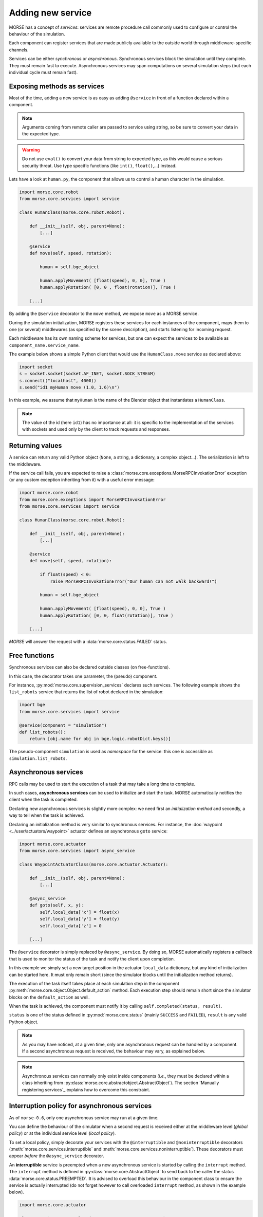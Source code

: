 Adding new service
==================

MORSE has a concept of *services*: services are remote procedure call commonly
used to configure or control the behaviour of the simulation.

Each component can register services that are made publicly available to the
outside world through middleware-specific channels.

Services can be either *synchronous* or *asynchronous*. Synchronous services
block the simulation until they complete. They must remain fast to execute.
Asynchronous services may span computations on several simulation steps (but
each individual cycle must remain fast).

Exposing methods as services
----------------------------

Most of the time, adding a new service is as easy as adding ``@service``
in front of a function declared within a component.

.. note::
	Arguments coming from remote caller are passed to service using string, so
	be sure to convert your data in the expected type.

.. warning::
    Do not use ``eval()`` to convert your data from string to expected type, as
    this would cause a serious security threat. Use type specific functions
    (like ``int()``, ``float()``,...) instead.

Lets have a look at ``human.py``, the component that allows us to control
a human character in the simulation.

.. code-block:: python

    import morse.core.robot
    from morse.core.services import service

    class HumanClass(morse.core.robot.Robot):

        def __init__(self, obj, parent=None):
            [...]
 
        @service
        def move(self, speed, rotation):
            
            human = self.bge_object
            
            human.applyMovement( [float(speed), 0, 0], True )
            human.applyRotation( [0, 0 , float(rotation)], True )

        [...]

By adding the ``@service`` decorator to the ``move`` method, we expose
``move`` as a MORSE service.

During the simulation initialization, MORSE registers these services for
each instances of the component, maps them to one (or several)
middlewares (as specified by the scene description), and starts listening for
incoming request.

Each middleware has its own naming scheme for services, but one can
expect the services to be available as ``component_name.service_name``.

The example below shows a simple Python client that would use the
``HumanClass.move`` service as declared above:

.. code-block:: python

  import socket
  s = socket.socket(socket.AF_INET, socket.SOCK_STREAM)
  s.connect(("localhost", 4000))
  s.send("id1 myHuman move (1.0, 1.6)\n")

In this example, we assume that ``myHuman`` is the name of the Blender
object that instantiates a ``HumanClass``.

.. note::
  The value of the id (here ``id1``) has no importance at all: it is specific
  to the implementation of the services with sockets and used only by the
  client to track requests and responses.

Returning values
----------------

A service can return any valid Python object (``None``, a string, a
dictionary, a complex object...). The serialization is left to the
middleware.

If the service call fails, you are expected to raise a
:class:`morse.core.exceptions.MorseRPCInvokationError` exception
(or any custom exception inheriting from it) with a useful error message:

.. code-block:: python

    import morse.core.robot
    from morse.core.exceptions import MorseRPCInvokationError
    from morse.core.services import service

    class HumanClass(morse.core.robot.Robot):

        def __init__(self, obj, parent=None):
            [...]
 
        @service
        def move(self, speed, rotation):
            
            if float(speed) < 0:
                raise MorseRPCInvokationError("Our human can not walk backward!")

            human = self.bge_object
            
            human.applyMovement( [float(speed), 0, 0], True )
            human.applyRotation( [0, 0, float(rotation)], True )

        [...]

*MORSE* will answer the request with a
:data:`morse.core.status.FAILED` status.

Free functions
--------------

Synchronous services can also be declared outside classes (on
free-functions).

In this case, the decorator takes one parameter, the (pseudo) component.

For instance, :py:mod:`morse.core.supervision_services` declares such
services. The following example shows the ``list_robots`` service that
returns the list of robot declared in the simulation:

.. code-block:: python

    import bge
    from morse.core.services import service

    @service(component = "simulation")
    def list_robots():
        return [obj.name for obj in bge.logic.robotDict.keys()]

The pseudo-component ``simulation`` is used as *namespace* for the
service: this one is accessible as ``simulation.list_robots``.

Asynchronous services
---------------------

RPC calls may be used to start the execution of a task that may take a
long time to complete.

In such cases, **asynchronous services** can be used to initialize and start
the task. MORSE automatically notifies the client when the task is
completed.

Declaring new asynchronous services is slightly more complex: we need
first an *initialization method* and secondly, a way to tell when the
task is achieved.

Declaring an initialization method is very similar to synchronous
services. For instance, the :doc:`waypoint <../user/actuators/waypoint>`
actuator defines an asynchronous ``goto`` service:

.. code-block:: python

    import morse.core.actuator
    from morse.core.services import async_service

    class WaypointActuatorClass(morse.core.actuator.Actuator):

        def __init__(self, obj, parent=None):
            [...]

        @async_service
        def goto(self, x, y):
            self.local_data['x'] = float(x)
            self.local_data['y'] = float(y)
            self.local_data['z'] = 0 

        [...]

The ``@service`` decorator is simply replaced by ``@async_service``. By
doing so, MORSE automatically registers a callback that is used to
monitor the status of the task and notify the client upon completion.

In this example we simply set a new target position in the actuator
``local_data`` dictionary, but any kind of initialization can be started
here. It must only remain short (since the simulator blocks until the
initialization method returns).

The execution of the task itself takes place at each simulation step in
the component
:py:meth:`morse.core.object.Object.default_action` method.
Each execution step should remain short since the simulator blocks on
the ``default_action`` as well.

When the task is achieved, the component must notify it by calling
``self.completed(status, result)``.

``status`` is one of the status defined in :py:mod:`morse.core.status`
(mainly ``SUCCESS`` and ``FAILED``), ``result`` is any valid Python
object.

.. note::
  As you may have noticed, at a given time, only one asynchronous
  request can be handled by a component.  If a second asynchronous
  request is received, the behaviour may vary, as explained below.

.. note::

  Asynchronous services can normally only exist inside components (*i.e.*,
  they must be declared within a class inheriting from
  :py:class:`morse.core.abstractobject.AbstractObject`).
  The section `Manually registering services`_ explains how to overcome
  this constraint.

Interruption policy for asynchronous services
---------------------------------------------

As of ``morse-0.6``, only one asynchronous service may run at a given time.

You can define the behaviour of the simulator when a second request is received
either at the middleware level (*global policy*) or at the individual service
level (*local policy*).

To set a local policy, simply decorate your services with the
``@interruptible`` and ``@noninterruptible`` decorators
(:meth:`morse.core.services.interruptible` and
:meth:`morse.core.services.noninterruptible`). These decorators must appear
*before* the ``@async_service`` decorator.

An **interruptible** service is preempted when a new asynchronous service is
started by calling the ``interrupt`` method. The ``interrupt`` method is
defined in :py:class:`morse.core.AbstractObject` to send back to the caller the status
:data:`morse.core.status.PREEMPTED`. It is advised to overload this behaviour
in the component class to ensure the service is actually interrupted (do not
forget however to call overloaded ``interrupt`` method, as shown in the example
below). 

.. code-block:: python

    import morse.core.actuator

    class WaypointActuatorClass(morse.core.actuator.Actuator):

         def interrupt(self):
             self.local_data['x'] = self.bge_object.worldPosition[0]
             self.local_data['y'] = self.bge_object.worldPosition[1]
             self.local_data['z'] = self.bge_object.worldPosition[2]
             super(WaypointActuatorClass, self).interrupt()

.. note::
    It is recommended to always implement the ``interrupt`` method even if the
    default policy is *non-interruptible*, as a caller can decide to manually
    interrupt the service.

A **non-interruptible** service triggers a failure (status
:data:`morse.core.status.FAILED`) when someone attempts to start a new
asynchronous service. 

To set a global policy, you need to catch a
:class:`morse.core.exceptions.MorseServiceAlreadyRunningException` exception
when invoking the :meth:`morse.core.request_manager.on_incoming_request`
method.

This exception has a special member ``service`` that points to the asynchronous 
service currently running:

.. code-block:: python

    try:
        is_synchronous, value = self.on_incoming_request(component, service, params)
    except MorseServiceAlreadyRunningError as e:
        logger.warning(e.service.__name__ + " is already running!")

.. note::
  A service with a local policy defined (*i.e.* decorated with either
  ``@interruptible`` or ``@noninterruptible``) will never trigger a
  ``MorseServiceAlreadyRunningException`` exception, and thus, **the local
  policy always overrides the global policy**.
